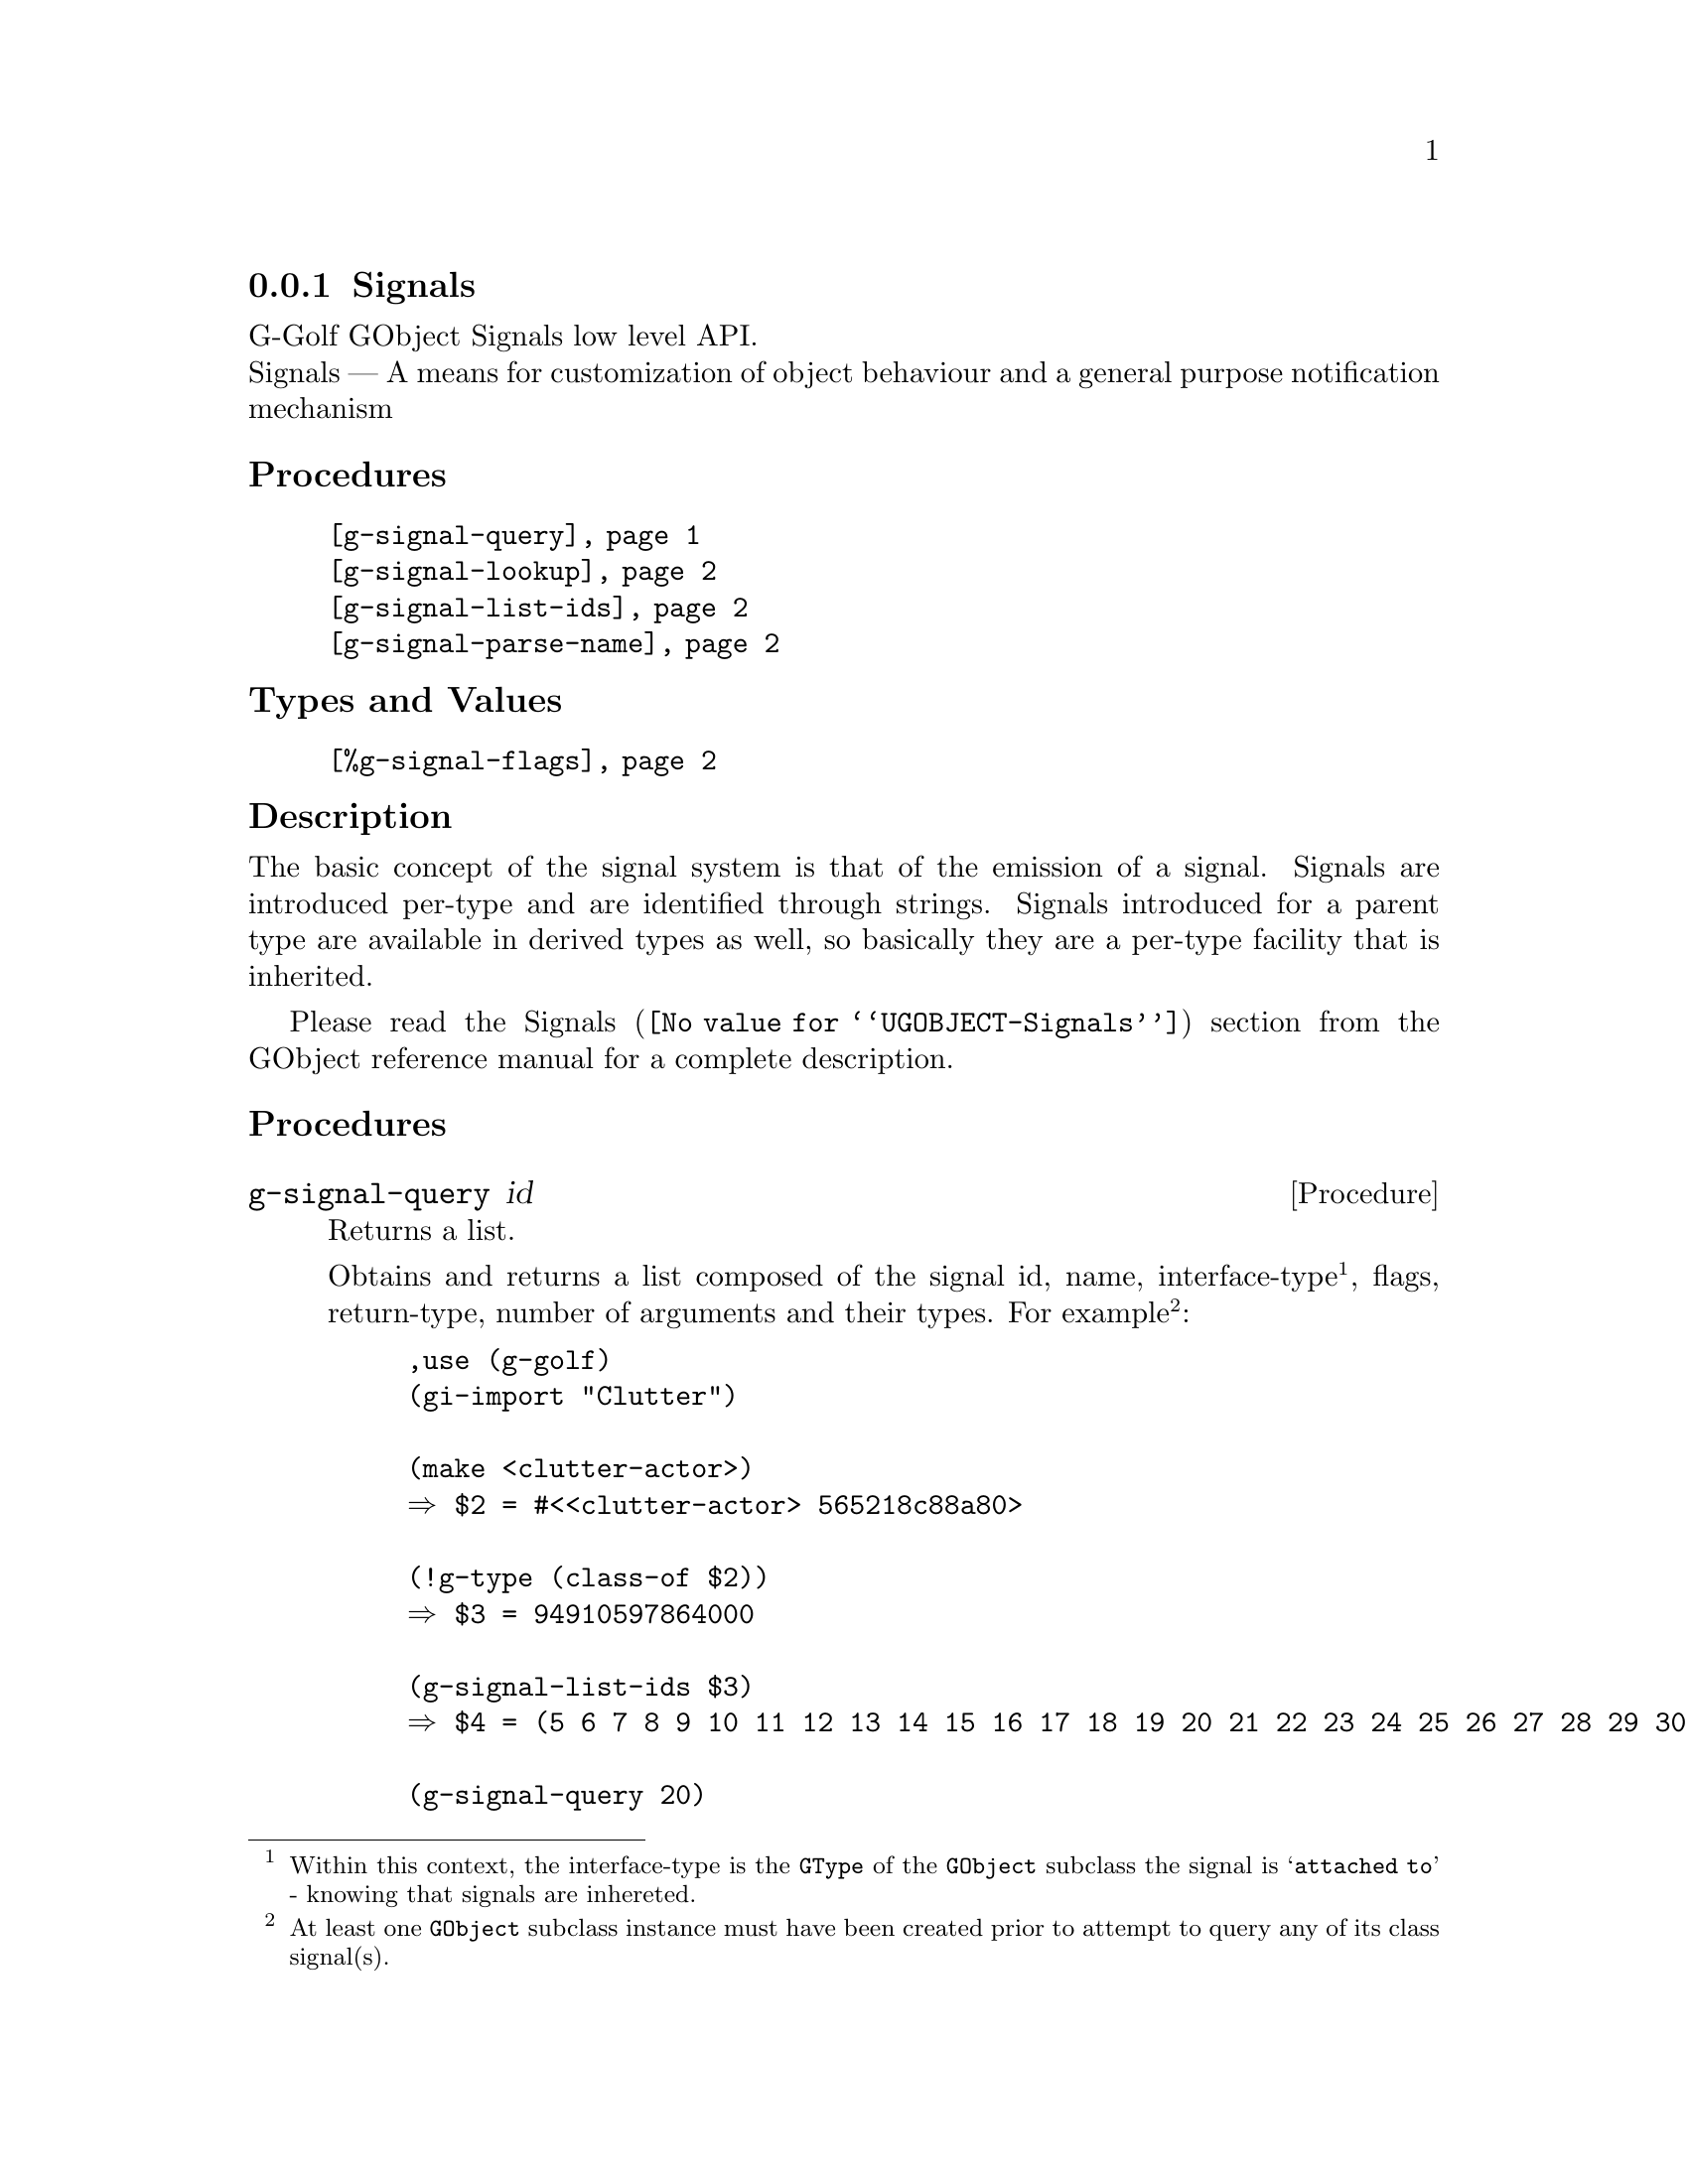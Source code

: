 @c -*-texinfo-*-

@c This is part of the GNU G-Golf Reference Manual.
@c Copyright (C) 2019 - 2021 Free Software Foundation, Inc.
@c See the file g-golf.texi for copying conditions.


@node Signals
@subsection Signals

G-Golf GObject Signals low level API.@*
Signals — A means for customization of object behaviour and a general
purpose notification mechanism


@subheading Procedures

@indentedblock
@table @code
@item @ref{g-signal-query}
@item @ref{g-signal-lookup}
@item @ref{g-signal-list-ids}
@item @ref{g-signal-parse-name}
@end table
@end indentedblock


@subheading Types and Values

@indentedblock
@table @code
@item @ref{%g-signal-flags}
@end table
@end indentedblock


@subheading Description

The basic concept of the signal system is that of the emission of a
signal. Signals are introduced per-type and are identified through
strings. Signals introduced for a parent type are available in derived
types as well, so basically they are a per-type facility that is
inherited.

Please read the @uref{@value{UGOBJECT-Signals}, Signals} section from
the GObject reference manual for a complete description.


@subheading Procedures


@anchor{g-signal-query}
@deffn Procedure g-signal-query id

Returns a list.

Obtains and returns a list composed of the signal id, name,
interface-type@footnote{Within this context, the interface-type is the
@code{GType} of the @code{GObject} subclass the signal is @samp{attached
to} - knowing that signals are inhereted.}, flags, return-type, number
of arguments and their types. For example@footnote{At least one
@code{GObject} subclass instance must have been created prior to attempt
to query any of its class signal(s).}:

@lisp
,use (g-golf)
(gi-import "Clutter")

(make <clutter-actor>)
@result{} $2 = #<<clutter-actor> 565218c88a80>

(!g-type (class-of $2))
@result{} $3 = 94910597864000

(g-signal-list-ids $3)
@result{} $4 = (5 6 7 8 9 10 11 12 13 14 15 16 17 18 19 20 21 22 23 24 25 26 27 28 29 30)

(g-signal-query 20)
@result{} $5 = (20 "enter-event" 94910597864000 (run-last) boolean 1 (boxed))
@end lisp

As you may have noticed, the signal query argument(s) list does not
include the instance (and its type) upon which the signal is called, but
both at C level and within the context of @code{GClosure}, callbacks
must assume that the instance upon which a signal is called is always
the first argument of the callback.
@end deffn


@anchor{g-signal-lookup}
@deffn Procedure g-signal-lookup name g-type

Returns an integer.

Obtains and returns the signal's identifying integer, given the
@var{name} of the signal and the object @var{g-type} it connects to. If
a signal identifier can't be find for the given @var{name} and
@var{g-type}, an exception is raised.
@end deffn


@anchor{g-signal-list-ids}
@deffn Procedure g-signal-list-ids g-type

Returns a list of integers.

Obtains and returns the list of signal's identifying integers for
@var{g-type} (Note that at least one @var{g-type} instance must have
been created prior to attempt to list or query signal's identifying
integers for a given @var{g-type}).
@end deffn


@anchor{g-signal-parse-name}
@deffn Procedure g-signal-parse-name detailed-signal g-type @
                                     [force-detail-quark #t]

Returns two integer values.

Obtains and returns the signal-id and a detail corresponding to
@var{detailed-signal} for @var{g-type}. The @var{detailed-signal} can be
passed as a symbol or a string. When @var{force-detail-quark} is
@code{#t} it forces the creation of a @code{GQuark} for the detail.

If the signal name could not successfully be parsed, it raises an
exception.
@end deffn


@subheading Types and Values


@anchor{%g-signal-flags}
@defivar <gi-enum> %g-signal-flags

The signal flags are used to specify a signal's behaviour, the overall
signal description outlines how especially the RUN flags control the
stages of a signal emission.

An instance of @code{<gi-enum>}, who's members are the scheme
representation of the @code{GSignalFlags}:

@indentedblock
@emph{g-name}: GSignalFlags  @*
@emph{name}: g-signal-flags  @*
@emph{enum-set}:
@indentedblock
@table @code

@item run-first
Invoke the object method handler in the first emission stage.

@item run-last
Invoke the object method handler in the third emission stage.

@item run-cleanup
Invoke the object method handler in the last emission stage.

@item no-recurse
Signals being emitted for an object while currently being in emission
for this very object will not be emitted recursively, but instead cause
the first emission to be restarted.

@item detailed
This signal supports "::detail" appendices to the signal name upon
handler connections and emissions.

@item action
Action signals are signals that may freely be emitted on alive objects
from user code via @code{g-signal-emit} and friends, without the need of
being embedded into extra code that performs pre or post emission
adjustments on the object. They can also be thought of as object methods
which can be called generically by third-party code.

@item no-hooks
No emissions hooks are supported for this signal.

@item must-collect
Varargs signal emission will always collect the arguments, even if there
are no signal handlers connected. Since 2.30.

@item deprecated
The signal is deprecated and will be removed in a future version. A
warning will be generated if it is connected while running with
@code{G_ENABLE_DIAGNOSTIC=1}. Since 2.32.

@end table
@end indentedblock
@end indentedblock
@end defivar
